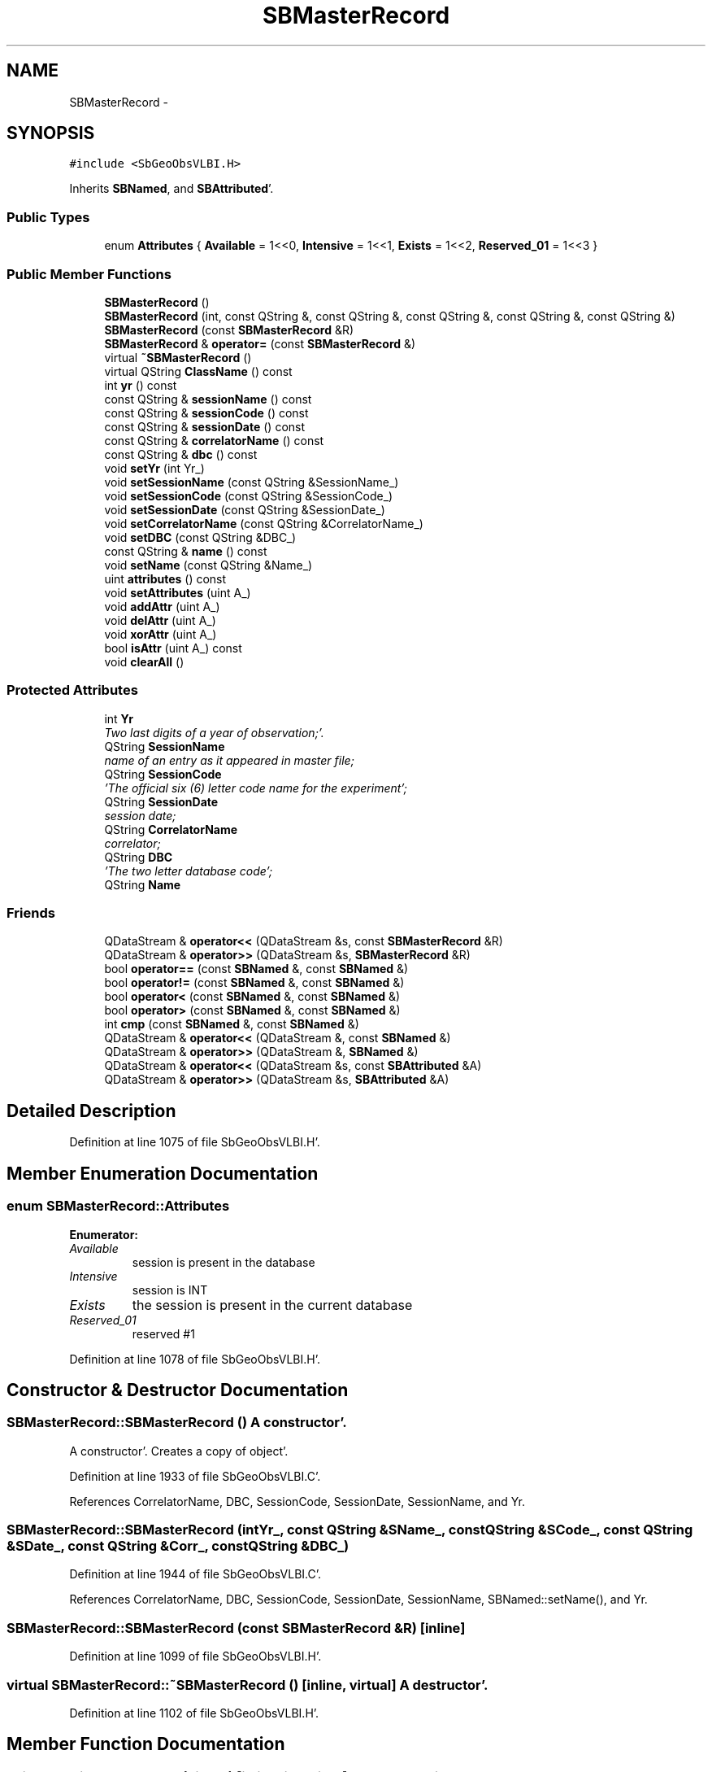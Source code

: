 .TH "SBMasterRecord" 3 "Mon May 14 2012" "Version 2.0.2" "SteelBreeze Reference Manual" \" -*- nroff -*-
.ad l
.nh
.SH NAME
SBMasterRecord \- 
.SH SYNOPSIS
.br
.PP
.PP
\fC#include <SbGeoObsVLBI\&.H>\fP
.PP
Inherits \fBSBNamed\fP, and \fBSBAttributed\fP'\&.
.SS "Public Types"

.in +1c
.ti -1c
.RI "enum \fBAttributes\fP { \fBAvailable\fP =  1<<0, \fBIntensive\fP =  1<<1, \fBExists\fP =  1<<2, \fBReserved_01\fP =  1<<3 }"
.br
.in -1c
.SS "Public Member Functions"

.in +1c
.ti -1c
.RI "\fBSBMasterRecord\fP ()"
.br
.ti -1c
.RI "\fBSBMasterRecord\fP (int, const QString &, const QString &, const QString &, const QString &, const QString &)"
.br
.ti -1c
.RI "\fBSBMasterRecord\fP (const \fBSBMasterRecord\fP &R)"
.br
.ti -1c
.RI "\fBSBMasterRecord\fP & \fBoperator=\fP (const \fBSBMasterRecord\fP &)"
.br
.ti -1c
.RI "virtual \fB~SBMasterRecord\fP ()"
.br
.ti -1c
.RI "virtual QString \fBClassName\fP () const "
.br
.ti -1c
.RI "int \fByr\fP () const "
.br
.ti -1c
.RI "const QString & \fBsessionName\fP () const "
.br
.ti -1c
.RI "const QString & \fBsessionCode\fP () const "
.br
.ti -1c
.RI "const QString & \fBsessionDate\fP () const "
.br
.ti -1c
.RI "const QString & \fBcorrelatorName\fP () const "
.br
.ti -1c
.RI "const QString & \fBdbc\fP () const "
.br
.ti -1c
.RI "void \fBsetYr\fP (int Yr_)"
.br
.ti -1c
.RI "void \fBsetSessionName\fP (const QString &SessionName_)"
.br
.ti -1c
.RI "void \fBsetSessionCode\fP (const QString &SessionCode_)"
.br
.ti -1c
.RI "void \fBsetSessionDate\fP (const QString &SessionDate_)"
.br
.ti -1c
.RI "void \fBsetCorrelatorName\fP (const QString &CorrelatorName_)"
.br
.ti -1c
.RI "void \fBsetDBC\fP (const QString &DBC_)"
.br
.ti -1c
.RI "const QString & \fBname\fP () const "
.br
.ti -1c
.RI "void \fBsetName\fP (const QString &Name_)"
.br
.ti -1c
.RI "uint \fBattributes\fP () const "
.br
.ti -1c
.RI "void \fBsetAttributes\fP (uint A_)"
.br
.ti -1c
.RI "void \fBaddAttr\fP (uint A_)"
.br
.ti -1c
.RI "void \fBdelAttr\fP (uint A_)"
.br
.ti -1c
.RI "void \fBxorAttr\fP (uint A_)"
.br
.ti -1c
.RI "bool \fBisAttr\fP (uint A_) const "
.br
.ti -1c
.RI "void \fBclearAll\fP ()"
.br
.in -1c
.SS "Protected Attributes"

.in +1c
.ti -1c
.RI "int \fBYr\fP"
.br
.RI "\fITwo last digits of a year of observation;'\&. \fP"
.ti -1c
.RI "QString \fBSessionName\fP"
.br
.RI "\fIname of an entry as it appeared in master file; \fP"
.ti -1c
.RI "QString \fBSessionCode\fP"
.br
.RI "\fI'The official six (6) letter code name for the experiment'; \fP"
.ti -1c
.RI "QString \fBSessionDate\fP"
.br
.RI "\fIsession date; \fP"
.ti -1c
.RI "QString \fBCorrelatorName\fP"
.br
.RI "\fIcorrelator; \fP"
.ti -1c
.RI "QString \fBDBC\fP"
.br
.RI "\fI'The two letter database code'; \fP"
.ti -1c
.RI "QString \fBName\fP"
.br
.in -1c
.SS "Friends"

.in +1c
.ti -1c
.RI "QDataStream & \fBoperator<<\fP (QDataStream &s, const \fBSBMasterRecord\fP &R)"
.br
.ti -1c
.RI "QDataStream & \fBoperator>>\fP (QDataStream &s, \fBSBMasterRecord\fP &R)"
.br
.ti -1c
.RI "bool \fBoperator==\fP (const \fBSBNamed\fP &, const \fBSBNamed\fP &)"
.br
.ti -1c
.RI "bool \fBoperator!=\fP (const \fBSBNamed\fP &, const \fBSBNamed\fP &)"
.br
.ti -1c
.RI "bool \fBoperator<\fP (const \fBSBNamed\fP &, const \fBSBNamed\fP &)"
.br
.ti -1c
.RI "bool \fBoperator>\fP (const \fBSBNamed\fP &, const \fBSBNamed\fP &)"
.br
.ti -1c
.RI "int \fBcmp\fP (const \fBSBNamed\fP &, const \fBSBNamed\fP &)"
.br
.ti -1c
.RI "QDataStream & \fBoperator<<\fP (QDataStream &, const \fBSBNamed\fP &)"
.br
.ti -1c
.RI "QDataStream & \fBoperator>>\fP (QDataStream &, \fBSBNamed\fP &)"
.br
.ti -1c
.RI "QDataStream & \fBoperator<<\fP (QDataStream &s, const \fBSBAttributed\fP &A)"
.br
.ti -1c
.RI "QDataStream & \fBoperator>>\fP (QDataStream &s, \fBSBAttributed\fP &A)"
.br
.in -1c
.SH "Detailed Description"
.PP 
Definition at line 1075 of file SbGeoObsVLBI\&.H'\&.
.SH "Member Enumeration Documentation"
.PP 
.SS "enum \fBSBMasterRecord::Attributes\fP"
.PP
\fBEnumerator: \fP
.in +1c
.TP
\fB\fIAvailable \fP\fP
session is present in the database 
.TP
\fB\fIIntensive \fP\fP
session is INT 
.TP
\fB\fIExists \fP\fP
the session is present in the current database 
.TP
\fB\fIReserved_01 \fP\fP
reserved #1 
.PP
Definition at line 1078 of file SbGeoObsVLBI\&.H'\&.
.SH "Constructor & Destructor Documentation"
.PP 
.SS "SBMasterRecord::SBMasterRecord ()"A constructor'\&.
.PP
A constructor'\&. Creates a copy of object'\&. 
.PP
Definition at line 1933 of file SbGeoObsVLBI\&.C'\&.
.PP
References CorrelatorName, DBC, SessionCode, SessionDate, SessionName, and Yr\&.
.SS "SBMasterRecord::SBMasterRecord (intYr_, const QString &SName_, const QString &SCode_, const QString &SDate_, const QString &Corr_, const QString &DBC_)"
.PP
Definition at line 1944 of file SbGeoObsVLBI\&.C'\&.
.PP
References CorrelatorName, DBC, SessionCode, SessionDate, SessionName, SBNamed::setName(), and Yr\&.
.SS "SBMasterRecord::SBMasterRecord (const \fBSBMasterRecord\fP &R)\fC [inline]\fP"
.PP
Definition at line 1099 of file SbGeoObsVLBI\&.H'\&.
.SS "virtual SBMasterRecord::~SBMasterRecord ()\fC [inline, virtual]\fP"A destructor'\&. 
.PP
Definition at line 1102 of file SbGeoObsVLBI\&.H'\&.
.SH "Member Function Documentation"
.PP 
.SS "void SBAttributed::addAttr (uintA_)\fC [inline, inherited]\fP"Adds the attribute to the storage'\&. 
.PP
Definition at line 247 of file SbGeneral\&.H'\&.
.PP
References SBAttributed::Attr\&.
.PP
Referenced by SBVLBISession::checkArtMeteo(), SBVLBISession::checkAttributres(), SBStation::createOLoad(), SBVLBIPreProcess::fixSession(), SBAploChunk::import(), SBAploEphem::importHPS(), SBMaster::importMF(), SBFilteringGauss::makeAnalysisWith3Sigma(), SBSourceEditor::makeApply(), SBStationEditor::makeApply(), SBRunManager::makeReportCRF(), SBRunManager::makeReportCRFVariations4IVS(), SBRunManager::makeReportTRF(), operator>>(), SBFilterGauss::prepareModels(), SBObsVLBIEntry::process(), SBStationInfo::restoreUserInfo(), SBBaseInfo::restoreUserInfo(), SBSourceInfo::restoreUserInfo(), SBVLBISession::restoreUserInfo(), SBEphem::SBEphem(), SBSourceInfo::SBSourceInfo(), SBStationInfo::SBStationInfo(), SBSpectrumAnalyserMEM::setMEMAssumeEquiDistant(), SBSpectrumAnalyserMEM::setMEMFillMissingImag(), SBSpectrumAnalyserMEM::setMEMRemoveShifts(), SBSpectrumAnalyserMEM::setMEMRemoveTrends(), SBParameter::tuneParameter(), SBSolutionBrowser::updateCRF(), and SBSolutionBrowser::updateTRF()\&.
.SS "uint SBAttributed::attributes () const\fC [inline, inherited]\fP"Returns the attributes'\&. 
.PP
Definition at line 243 of file SbGeneral\&.H'\&.
.PP
References SBAttributed::Attr\&.
.PP
Referenced by SBCoordinates::operator==(), and SBVLBISessionEditor::~SBVLBISessionEditor()\&.
.SS "virtual QString SBMasterRecord::ClassName () const\fC [inline, virtual]\fP"Refers to a class name (debug info) 
.PP
Reimplemented from \fBSBAttributed\fP'\&.
.PP
Definition at line 1104 of file SbGeoObsVLBI\&.H'\&.
.SS "void SBAttributed::clearAll ()\fC [inline, inherited]\fP"Removes all attributes'\&. 
.PP
Definition at line 255 of file SbGeneral\&.H'\&.
.PP
References SBAttributed::Attr\&.
.SS "const QString& SBMasterRecord::correlatorName () const\fC [inline]\fP"
.PP
Definition at line 1111 of file SbGeoObsVLBI\&.H'\&.
.PP
References CorrelatorName\&.
.PP
Referenced by SBVLBISet::import(), and SBMasterRecBrowser::SBMRListItem::text()\&.
.SS "const QString& SBMasterRecord::dbc () const\fC [inline]\fP"
.PP
Definition at line 1112 of file SbGeoObsVLBI\&.H'\&.
.PP
References DBC\&.
.SS "void SBAttributed::delAttr (uintA_)\fC [inline, inherited]\fP"Deletes the attribute from the storage'\&. 
.PP
Definition at line 249 of file SbGeneral\&.H'\&.
.PP
References SBAttributed::Attr\&.
.PP
Referenced by SBProject::addSession(), SBVLBISession::checkAttributres(), SBVLBIPreProcess::clearPars(), SBStation::deleteOLoad(), SBObsVLBIEntry::isEligible(), SBFilteringGauss::makeAnalysisWith3Sigma(), SBRunManager::makeReportCRF(), SBRunManager::makeReportCRFVariations4IVS(), SBRunManager::makeReportTRF(), SBStationInfo::restoreUserInfo(), SBBaseInfo::restoreUserInfo(), SBSourceInfo::restoreUserInfo(), SBVLBISession::restoreUserInfo(), SBParameter::rw(), SBEphem::SBEphem(), SBStation::SBStation(), SBSpectrumAnalyserMEM::setMEMAssumeEquiDistant(), SBSpectrumAnalyserMEM::setMEMFillMissingImag(), SBSpectrumAnalyserMEM::setMEMRemoveShifts(), SBSpectrumAnalyserMEM::setMEMRemoveTrends(), and SBParameter::tuneParameter()\&.
.SS "bool SBAttributed::isAttr (uintA_) const\fC [inline, inherited]\fP"Returns TRUE if the attribute is set'\&. 
.PP
Definition at line 253 of file SbGeneral\&.H'\&.
.PP
References SBAttributed::Attr\&.
.PP
Referenced by SBStationEditor::acquireData(), SBStaParsEditor::acquireData(), SBObsVLBIEntry::ambientH_1(), SBObsVLBIEntry::ambientH_2(), SBObsVLBIEntry::ambientP_1(), SBObsVLBIEntry::ambientP_2(), SBObsVLBIEntry::ambientT_1(), SBObsVLBIEntry::ambientT_2(), SBDelay::calc(), SBVLBISession::checkArtMeteo(), SBVLBISession::checkAttributres(), collectListOfSINEXParameters(), SBStationInfo::dumpUserInfo(), SBBaseInfo::dumpUserInfo(), SBSourceInfo::dumpUserInfo(), SBVLBISession::dumpUserInfo(), SBFilterModel::eliminateAfter(), SBFilterModel::eliminateBefore(), SBVLBIPreProcess::fillObsListView(), SBRunManager::fillParameterList(), SBMEM::fpe(), SBFilterGauss::interpolate(), SBObservation::isEligible(), SBObsVLBIEntry::isEligible(), SBVLBIObsPPLI::key(), SBSourceListItem::key(), SBStationListItem::key(), SBVLBISesInfoLI::key(), SBVLBISesPreProcLI::key(), SBVLBIObsLI::key(), SBStaInfoLI::key(), SBBasInfoLI::key(), SBSouInfoLI::key(), SBStationImport::loadOLoad(), SBParameter::m(), SBRunManager::makeReportCRF(), SBRunManager::makeReportCRFVariations(), SBRunManager::makeReportCRFVariations4IVS(), SBRunManager::makeReportMaps(), SBRunManager::makeReportTRF(), SBRunManager::makeReportTRFVariations(), operator<<(), operator>>(), SBVLBIObsPPLI::paintCell(), SBObsVLBIEntry::process(), SBRunManager::process_m1(), SBMEM::readDataFile(), SBParameter::rw(), SBStaParsEditor::SBStaParsEditor(), SBProjectCreate::selChanged(), sinex_SiteEccentricityBlock(), sinex_SiteIDBlock(), sinex_SourceIDBlock(), SBParameter::str4compare(), SBVLBIObsPPLI::text(), SBSourceListItem::text(), SBStationListItem::text(), SBVLBISesInfoLI::text(), SBVLBISesPreProcLI::text(), SBVLBIObsLI::text(), SBStaInfoLI::text(), SBBasInfoLI::text(), SBSouInfoLI::text(), SBMasterRecBrowser::SBMRListItem::text(), SBSolutionBrowser::updateCRF(), SBBrowseSources::updateList(), SBSolutionBrowser::updateTRF(), SBVLBISessionEditor::wObservs(), SBSourceEditor::wStats(), SBStationEditor::wStats(), and SBStation::~SBStation()\&.
.SS "const QString& SBNamed::name () const\fC [inline, inherited]\fP"
.PP
Definition at line 215 of file SbGeo\&.H'\&.
.PP
References SBNamed::Name\&.
.PP
Referenced by SBVLBINetEntryEditor::accept(), SBSourceEditor::acquireData(), SBSiteEditor::acquireData(), SBStationEditor::acquireData(), SBStochParameter::addPar(), SBProject::addSession(), SBSite::addStation(), SBParameterList::append(), SBVector::at(), SBMatrix::at(), SBUpperMatrix::at(), SBSymMatrix::at(), SBStation::axisOffsetLenght(), SBSolutionBrowser::batch4StochEOPChanged(), SBSolutionBrowser::batch4StochSoChanged(), SBSolutionBrowser::batch4StochStChanged(), SBEphem::calc(), SBStation::calcDisplacement(), SBSetupDialog::chkPacker(), SBVLBIPreProcess::clearPars(), SBEstimator::collectContStochs4NextBatch(), collectListOfSINEXParameters(), collectListOfSINEXParameters4NEQ(), SB_CRF::collectObjAliases(), SBObsVLBIStatistics::collectStatistics(), SBRunManager::constraintSourceCoord(), SBRunManager::constraintStationCoord(), SBRunManager::constraintStationVeloc(), SBSource::createParameters(), SBProjectCreate::createProject(), SBTestFrame::createWidget4Test(), SBTestEphem::createWidget4Test(), SBVLBIPreProcess::currentSesChange(), SBPlotArea::defineAreas(), SBSiteEditor::deleteEntry(), SBVLBISetView::deleteEntry(), SBStuffSources::deleteEntryS(), SBStuffStations::deleteEntryS(), SBSolution::deleteSolution(), SBSetupDialog::delInst(), SBSetupDialog::delPacker(), SBEstimator::Group::delParameter(), SBProjectEdit::delSession(), SBProject::delSession(), SBSite::delStation(), SBPlateMotion::displacement(), SBStuffAplo::draw(), SBPlotArea::drawFrames(), SBStochParameter::dump2File(), SBSolution::dumpParameters(), SBBaseInfo::dumpUserInfo(), SBSourceInfo::dumpUserInfo(), SBVLBISession::dumpUserInfo(), SBVLBISet::dumpUserInfo(), SBParametersEditor::editParameter(), SBAploChunk::fillDict(), SBVLBISet::fillDicts(), SBVLBIPreProcess::fillObsListView(), SBVLBIPreProcess::fillSessAttr(), SBCatalog::find(), SBSolution::getGlobalParameter4Report(), SBAploChunk::import(), SBVLBISet::import(), SBEcc::importEccDat(), SBAploEphem::importHPS(), SBMaster::importMF(), SBProjectCreate::init(), SBFCList::insert(), SBInstitutionList::insert(), SBCatalog::insert(), SBParameterList::inSort(), SBCatalog::inSort(), SBStochParameterList::inSort(), SB_TRF::inSort(), SBObsVLBIStatSrcLI::key(), SBParameterLI::key(), SBSourceListItem::key(), SBStationListItem::key(), SBObsVLBIStatStaLI::key(), SBVLBISesInfoLI::key(), SBSiteListItem::key(), SBObsVLBIStatRecordLI::key(), SBBasInfoLI::key(), SBSouInfoLI::key(), SBAploEntryLI::key(), SBTestStationLI::key(), SBStationImport::loadNScodes(), SBStationImport::loadOLoad(), SBSolution::loadStatistics(), SBRunManager::loadVLBISession_m1(), SBRunManager::loadVLBISessions_m2(), SB_CRF::lookupNearest(), SB_TRF::lookupNearest(), SBSolutionBrowser::lookupParameters(), SBSourceEditor::makeApply(), SBSiteEditor::makeApply(), SBStationEditor::makeApply(), SBRunManager::makeReportCRF(), SBRunManager::makeReportCRFVariations(), SBRunManager::makeReportCRFVariations4IVS(), SBRunManager::makeReportEOP(), SBRunManager::makeReportMaps(), SBRunManager::makeReportNormalEqs(), SBRunManager::makeReports(), SBRunManager::makeReportSessionStatistics(), SBRunManager::makeReportTRF(), SBRunManager::makeReportTRFVariations(), SBRunManager::makeReportTroposphere(), SBEstimator::mapContStochs4NewBatch(), SBMaster::mapFiles(), SBMaster::mapRecords(), matT_x_mat(), SBEstimator::moveGlobalInfo(), SBEstimator::moveGlobalInfo_Old(), SBFileConv::open4In(), SBFileConv::open4Out(), SBEphem::openFile(), SBVector::operator()(), SBSolidTideLd::operator()(), SBTideLd::operator()(), SBMatrix::operator()(), SBRefraction::operator()(), SBUpperMatrix::operator()(), operator*(), operator+(), SBVector::operator+=(), SBMatrix::operator+=(), SBUpperMatrix::operator+=(), operator-(), SBVector::operator-=(), SBMatrix::operator-=(), SBUpperMatrix::operator-=(), SBObsVLBIEntry::operator<(), operator<<(), SBVector::operator=(), SBMatrix::operator=(), SBUpperMatrix::operator=(), SBVLBISesInfo::operator=(), SBVector::operator==(), SBObsVLBIEntry::operator==(), SBVLBISesInfo::operator==(), operator>>(), operator~(), SBSymMatrix::operator~(), SBPlotArea::output4Files(), SBSolution::path2GlbDir(), SBSolution::path2LocDir(), SBSolution::path2StcDir(), SBEstimator::prepare4Local(), SBSite::prepareDicts(), SBVLBIPreProcess::preProcess(), SBObsVLBIEntry::process(), SBRunManager::process_m1(), SBRunManager::process_m2(), SBVLBIPreProcess::procScenario_2(), SBProjectSel::ProjectListItem::ProjectListItem(), QuadraticForm(), SBRefraction::refrDir(), SBAploEphem::registerStation(), SBInstitutionList::remove(), SBParameterList::remove(), SBStochParameterList::remove(), SBVLBISet::removeSession(), SBParameterList::report(), SBStochParameter::report(), SBBaseInfo::restoreUserInfo(), SBSourceInfo::restoreUserInfo(), SBVLBISession::restoreUserInfo(), RRT(), RTR(), SBParameter::rw(), SBPlot::save2PS(), SBVLBISet::saveSession(), SBRunManager::saveVLBISessions_m1(), SBRunManager::saveVLBISessions_m2(), SBCoordsEditor::SBCoordsEditor(), SBEstimator::SBEstimator(), SBModelEditor::SBModelEditor(), SBObsVLBIStatBrowser::SBObsVLBIStatBrowser(), SBObsVLBIStatSrc::SBObsVLBIStatSrc(), SBObsVLBIStatSta::SBObsVLBIStatSta(), SBParametersEditor::SBParametersEditor(), SBPlateMotion::SBPlateMotion(), SBPlot::SBPlot(), SBPlotDialog::SBPlotDialog(), SBProjectEdit::SBProjectEdit(), SBRunManager::SBRunManager(), SBSolution::SBSolution(), SBSolutionBrowser::SBSolutionBrowser(), SBStuffEphem::SBStuffEphem(), SBTestAPLoad::SBTestAPLoad(), SBTestDiurnEOP::SBTestDiurnEOP(), SBTestEphem::SBTestEphem(), SBTestFrame::SBTestFrame(), SBTestNutation::SBTestNutation(), SBTestOceanTides::SBTestOceanTides(), SBTestPolarTides::SBTestPolarTides(), SBTestSolidTides::SBTestSolidTides(), SBVLBINetEntryEditor::SBVLBINetEntryEditor(), SBVLBISessionEditor::SBVLBISessionEditor(), SBVector::set(), SBMatrix::set(), SBUpperMatrix::set(), SBMatrix::setCol(), SBUpperMatrix::setCol(), SBFCList::setDefault(), SB_TRF::setSiteName(), SBMatrix::setVector(), SBUpperMatrix::setVector(), Solve(), SBEstimator::solveLocals(), SBObsVLBIEntry::source(), SBTestSolidTides::stationChange(), SBTestOceanTides::stationChange(), SBTestPolarTides::stationChange(), SBTestAPLoad::stationChange(), SBParameter::str4compare(), SBRunManager::stripTRF(), SBSolution::submitGlobalParameters(), SBSolution::submitLocalParameters(), SBSolution::submitStochasticParameters(), SBMatrix::T(), SBUpperMatrix::T(), SBFileConvLI::text(), SBParameterLI::text(), SBObsVLBIStatSrcLI::text(), SBSourceListItem::text(), SBStationListItem::text(), SBObsVLBIStatStaLI::text(), SBVLBISesInfoLI::text(), SBSolutionBatchLI::text(), SBSiteListItem::text(), SBObsVLBIStatRecordLI::text(), SBVLBISesPreProcLI::text(), SBSetupDialog::SBInstLI::text(), SBBasInfoLI::text(), SBSouInfoLI::text(), SBAploEntryLI::text(), SBTestStationLI::text(), SBVLBINetworkEditor::NetworkListItem::text(), SBMasterRecBrowser::SBMRListItem::text(), SBStochParameter::update(), SBSolution::updateParameter(), SBVLBIPreProcess::updateSession(), SBParameterList::updateSolution(), SBMainWindow::UtilitiesCollectStat4Prj(), SBPlateMotion::velocity(), SBVLBIPreProcess::wAttributes(), SBSourceEditor::wCoordinates(), SBParametersEditor::wEOPParameters(), SBSolutionBrowser::wLocalEOPPars(), SBSolutionBrowser::wLocalSoPars(), SBSolutionBrowser::wLocalStPars(), SBStationEditor::wNames(), SBVLBISessionEditor::wObservs(), SBParametersEditor::wOtherParameters(), SBVLBISessionEditor::wParameters(), writeNormalEquationSystem(), SBSiteEditor::wSite(), SBParametersEditor::wSourceParameters(), SBParametersEditor::wStationParameters(), SBSolutionBrowser::wStochEOPPars(), SBSolutionBrowser::wStochSoPars(), SBSolutionBrowser::wStochStPars(), SBParametersEditor::wTestParameters(), and SBSolutionBrowser::wWRMSs()\&.
.SS "\fBSBMasterRecord\fP & SBMasterRecord::operator= (const \fBSBMasterRecord\fP &R)"
.PP
Definition at line 1959 of file SbGeoObsVLBI\&.C'\&.
.PP
References CorrelatorName, DBC, SessionCode, SessionDate, SessionName, and Yr\&.
.SS "const QString& SBMasterRecord::sessionCode () const\fC [inline]\fP"
.PP
Definition at line 1109 of file SbGeoObsVLBI\&.H'\&.
.PP
References SessionCode\&.
.PP
Referenced by SBVLBISet::import(), SBRunManager::makeReportEOP(), SBRunManager::makeReportTroposphere(), and SBMasterRecBrowser::SBMRListItem::text()\&.
.SS "const QString& SBMasterRecord::sessionDate () const\fC [inline]\fP"
.PP
Definition at line 1110 of file SbGeoObsVLBI\&.H'\&.
.PP
References SessionDate\&.
.PP
Referenced by SBMasterRecBrowser::SBMRListItem::text()\&.
.SS "const QString& SBMasterRecord::sessionName () const\fC [inline]\fP"
.PP
Definition at line 1108 of file SbGeoObsVLBI\&.H'\&.
.PP
References SessionName\&.
.PP
Referenced by SBVLBISet::import(), and SBMasterRecBrowser::SBMRListItem::text()\&.
.SS "void SBAttributed::setAttributes (uintA_)\fC [inline, inherited]\fP"Sets up the attributes'\&. 
.PP
Definition at line 245 of file SbGeneral\&.H'\&.
.PP
References SBAttributed::Attr\&.
.PP
Referenced by SBCelestBody::SBCelestBody(), and SBVLBISessionEditor::~SBVLBISessionEditor()\&.
.SS "void SBMasterRecord::setCorrelatorName (const QString &CorrelatorName_)\fC [inline]\fP"
.PP
Definition at line 1117 of file SbGeoObsVLBI\&.H'\&.
.PP
References CorrelatorName\&.
.SS "void SBMasterRecord::setDBC (const QString &DBC_)\fC [inline]\fP"
.PP
Definition at line 1118 of file SbGeoObsVLBI\&.H'\&.
.PP
References DBC\&.
.SS "void SBNamed::setName (const QString &Name_)\fC [inline, inherited]\fP"
.PP
Definition at line 216 of file SbGeo\&.H'\&.
.PP
References SBNamed::Name\&.
.PP
Referenced by SBVLBINetEntryEditor::accept(), SBSourceEditor::acquireData(), SBSiteEditor::acquireData(), SBStationEditor::acquireData(), SBObsVLBIStatistics::collectStatistics(), SBVLBIPreProcess::currentSesChange(), SBVLBISet::import(), SBVLBISet::loadSession(), SBVLBISesInfo::operator=(), operator>>(), SBPlotArea::output4Files(), SBFilteringGauss::redrawDataPlot_ExpMode(), SBBaseInfoList::restoreUserInfo(), SBSourceInfoList::restoreUserInfo(), SBMasterRecord(), SBSolution::SBSolution(), SB_TRF::setSiteName(), SBTestSolidTides::stationChange(), SBTestOceanTides::stationChange(), SBTestPolarTides::stationChange(), SBTestAPLoad::stationChange(), and SBVLBIPreProcess::updateSession()\&.
.SS "void SBMasterRecord::setSessionCode (const QString &SessionCode_)\fC [inline]\fP"
.PP
Definition at line 1115 of file SbGeoObsVLBI\&.H'\&.
.PP
References SessionCode\&.
.SS "void SBMasterRecord::setSessionDate (const QString &SessionDate_)\fC [inline]\fP"
.PP
Definition at line 1116 of file SbGeoObsVLBI\&.H'\&.
.PP
References SessionDate\&.
.SS "void SBMasterRecord::setSessionName (const QString &SessionName_)\fC [inline]\fP"
.PP
Definition at line 1114 of file SbGeoObsVLBI\&.H'\&.
.PP
References SessionName\&.
.SS "void SBMasterRecord::setYr (intYr_)\fC [inline]\fP"
.PP
Definition at line 1113 of file SbGeoObsVLBI\&.H'\&.
.PP
References Yr\&.
.SS "void SBAttributed::xorAttr (uintA_)\fC [inline, inherited]\fP"Toggles the attribute in the storage'\&. 
.PP
Definition at line 251 of file SbGeneral\&.H'\&.
.PP
References SBAttributed::Attr\&.
.PP
Referenced by SBStaParsEditor::acquireData(), SBVLBIPreProcess::toggleEntryMarkEnable(), and SBVLBIPreProcess::toggleEntryMoveEnable()\&.
.SS "int SBMasterRecord::yr () const\fC [inline]\fP"
.PP
Definition at line 1107 of file SbGeoObsVLBI\&.H'\&.
.PP
References Yr\&.
.SH "Friends And Related Function Documentation"
.PP 
.SS "int cmp (const \fBSBNamed\fP &N1, const \fBSBNamed\fP &N2)\fC [friend, inherited]\fP"Compares two instances of \fBSBNamed\fP, returns (-1:0:+1)'\&. 
.PP
Definition at line 253 of file SbGeo\&.H'\&.
.PP
Referenced by SBStochParameterList::compareItems(), and SBMasterFile::compareItems()\&.
.SS "bool operator!= (const \fBSBNamed\fP &N1, const \fBSBNamed\fP &N2)\fC [friend, inherited]\fP"Compares two instances of \fBSBNamed\fP'\&. 
.PP
Definition at line 238 of file SbGeo\&.H'\&.
.SS "bool operator< (const \fBSBNamed\fP &N1, const \fBSBNamed\fP &N2)\fC [friend, inherited]\fP"Compares two instances of \fBSBNamed\fP'\&. 
.PP
Definition at line 243 of file SbGeo\&.H'\&.
.SS "QDataStream & operator<< (QDataStream &s, const \fBSBNamed\fP &W)\fC [friend, inherited]\fP"Saves object to the data stream'\&. 
.PP
Definition at line 258 of file SbGeo\&.H'\&.
.SS "QDataStream& operator<< (QDataStream &s, const \fBSBAttributed\fP &A)\fC [friend, inherited]\fP"
.PP
Definition at line 259 of file SbGeneral\&.H'\&.
.SS "QDataStream& operator<< (QDataStream &s, const \fBSBMasterRecord\fP &R)\fC [friend]\fP"
.PP
Definition at line 1123 of file SbGeoObsVLBI\&.H'\&.
.SS "bool operator== (const \fBSBNamed\fP &N1, const \fBSBNamed\fP &N2)\fC [friend, inherited]\fP"Compares two instances of \fBSBNamed\fP'\&. 
.PP
Definition at line 233 of file SbGeo\&.H'\&.
.SS "bool operator> (const \fBSBNamed\fP &N1, const \fBSBNamed\fP &N2)\fC [friend, inherited]\fP"Compares two instances of \fBSBNamed\fP'\&. 
.PP
Definition at line 248 of file SbGeo\&.H'\&.
.SS "QDataStream & operator>> (QDataStream &s, \fBSBNamed\fP &W)\fC [friend, inherited]\fP"Loads object from the data stream'\&. 
.PP
Definition at line 263 of file SbGeo\&.H'\&.
.SS "QDataStream& operator>> (QDataStream &s, \fBSBAttributed\fP &A)\fC [friend, inherited]\fP"
.PP
Definition at line 260 of file SbGeneral\&.H'\&.
.SS "QDataStream& operator>> (QDataStream &s, \fBSBMasterRecord\fP &R)\fC [friend]\fP"
.PP
Definition at line 1126 of file SbGeoObsVLBI\&.H'\&.
.SH "Member Data Documentation"
.PP 
.SS "QString \fBSBMasterRecord::CorrelatorName\fP\fC [protected]\fP"
.PP
correlator; 
.PP
Definition at line 1091 of file SbGeoObsVLBI\&.H'\&.
.PP
Referenced by correlatorName(), operator=(), SBMasterRecord(), and setCorrelatorName()\&.
.SS "QString \fBSBMasterRecord::DBC\fP\fC [protected]\fP"
.PP
'The two letter database code'; 
.PP
Definition at line 1092 of file SbGeoObsVLBI\&.H'\&.
.PP
Referenced by dbc(), operator=(), SBMasterRecord(), and setDBC()\&.
.SS "QString \fBSBNamed::Name\fP\fC [protected, inherited]\fP"
.PP
Definition at line 206 of file SbGeo\&.H'\&.
.PP
Referenced by SBVLBISesInfo::fileName(), SBNamed::name(), operator<<(), SBNamed::operator=(), SBStation::operator=(), SBSite::operator=(), SBOLoadCarrier::operator==(), operator>>(), SBStochParameter::report(), SBNamed::SBNamed(), SBNamed::setName(), SBSite::updateSite(), and SBStation::updateStation()\&.
.SS "QString \fBSBMasterRecord::SessionCode\fP\fC [protected]\fP"
.PP
'The official six (6) letter code name for the experiment'; 
.PP
Definition at line 1089 of file SbGeoObsVLBI\&.H'\&.
.PP
Referenced by operator=(), SBMasterRecord(), sessionCode(), and setSessionCode()\&.
.SS "QString \fBSBMasterRecord::SessionDate\fP\fC [protected]\fP"
.PP
session date; 
.PP
Definition at line 1090 of file SbGeoObsVLBI\&.H'\&.
.PP
Referenced by operator=(), SBMasterRecord(), sessionDate(), and setSessionDate()\&.
.SS "QString \fBSBMasterRecord::SessionName\fP\fC [protected]\fP"
.PP
name of an entry as it appeared in master file; 
.PP
Definition at line 1088 of file SbGeoObsVLBI\&.H'\&.
.PP
Referenced by operator=(), SBMasterRecord(), sessionName(), and setSessionName()\&.
.SS "int \fBSBMasterRecord::Yr\fP\fC [protected]\fP"
.PP
Two last digits of a year of observation;'\&. 
.PP
Definition at line 1087 of file SbGeoObsVLBI\&.H'\&.
.PP
Referenced by operator=(), SBMasterRecord(), setYr(), and yr()\&.

.SH "Author"
.PP 
Generated automatically by Doxygen for SteelBreeze Reference Manual from the source code'\&.
